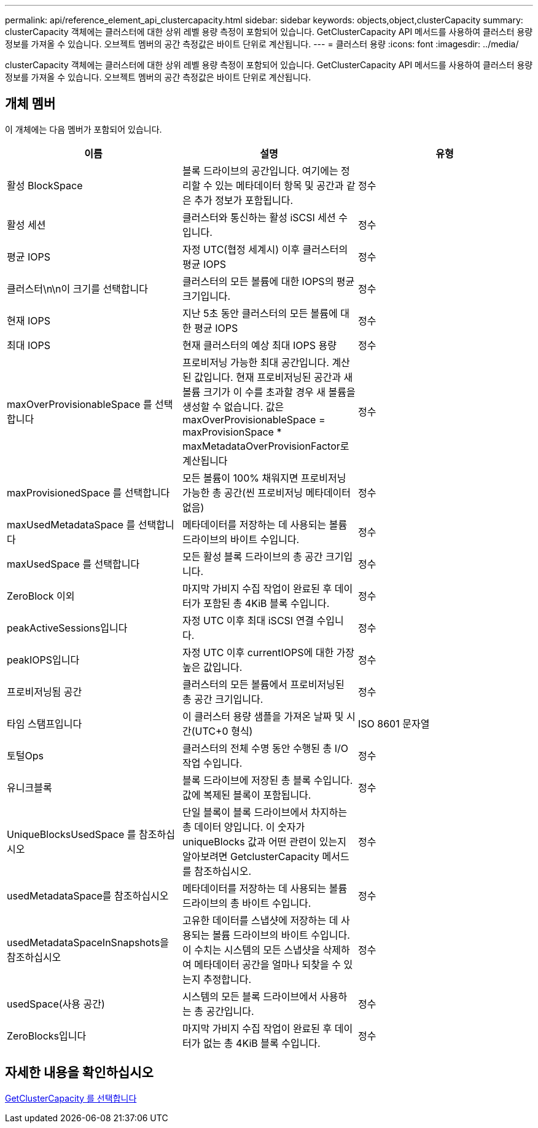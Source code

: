 ---
permalink: api/reference_element_api_clustercapacity.html 
sidebar: sidebar 
keywords: objects,object,clusterCapacity 
summary: clusterCapacity 객체에는 클러스터에 대한 상위 레벨 용량 측정이 포함되어 있습니다. GetClusterCapacity API 메서드를 사용하여 클러스터 용량 정보를 가져올 수 있습니다. 오브젝트 멤버의 공간 측정값은 바이트 단위로 계산됩니다. 
---
= 클러스터 용량
:icons: font
:imagesdir: ../media/


[role="lead"]
clusterCapacity 객체에는 클러스터에 대한 상위 레벨 용량 측정이 포함되어 있습니다. GetClusterCapacity API 메서드를 사용하여 클러스터 용량 정보를 가져올 수 있습니다. 오브젝트 멤버의 공간 측정값은 바이트 단위로 계산됩니다.



== 개체 멤버

이 개체에는 다음 멤버가 포함되어 있습니다.

|===
| 이름 | 설명 | 유형 


 a| 
활성 BlockSpace
 a| 
블록 드라이브의 공간입니다. 여기에는 정리할 수 있는 메타데이터 항목 및 공간과 같은 추가 정보가 포함됩니다.
 a| 
정수



 a| 
활성 세션
 a| 
클러스터와 통신하는 활성 iSCSI 세션 수입니다.
 a| 
정수



 a| 
평균 IOPS
 a| 
자정 UTC(협정 세계시) 이후 클러스터의 평균 IOPS
 a| 
정수



 a| 
클러스터\n\n이 크기를 선택합니다
 a| 
클러스터의 모든 볼륨에 대한 IOPS의 평균 크기입니다.
 a| 
정수



 a| 
현재 IOPS
 a| 
지난 5초 동안 클러스터의 모든 볼륨에 대한 평균 IOPS
 a| 
정수



 a| 
최대 IOPS
 a| 
현재 클러스터의 예상 최대 IOPS 용량
 a| 
정수



 a| 
maxOverProvisionableSpace 를 선택합니다
 a| 
프로비저닝 가능한 최대 공간입니다. 계산된 값입니다. 현재 프로비저닝된 공간과 새 볼륨 크기가 이 수를 초과할 경우 새 볼륨을 생성할 수 없습니다. 값은 maxOverProvisionableSpace = maxProvisionSpace * maxMetadataOverProvisionFactor로 계산됩니다
 a| 
정수



 a| 
maxProvisionedSpace 를 선택합니다
 a| 
모든 볼륨이 100% 채워지면 프로비저닝 가능한 총 공간(씬 프로비저닝 메타데이터 없음)
 a| 
정수



 a| 
maxUsedMetadataSpace 를 선택합니다
 a| 
메타데이터를 저장하는 데 사용되는 볼륨 드라이브의 바이트 수입니다.
 a| 
정수



 a| 
maxUsedSpace 를 선택합니다
 a| 
모든 활성 블록 드라이브의 총 공간 크기입니다.
 a| 
정수



 a| 
ZeroBlock 이외
 a| 
마지막 가비지 수집 작업이 완료된 후 데이터가 포함된 총 4KiB 블록 수입니다.
 a| 
정수



 a| 
peakActiveSessions입니다
 a| 
자정 UTC 이후 최대 iSCSI 연결 수입니다.
 a| 
정수



 a| 
peakIOPS입니다
 a| 
자정 UTC 이후 currentIOPS에 대한 가장 높은 값입니다.
 a| 
정수



 a| 
프로비저닝됨 공간
 a| 
클러스터의 모든 볼륨에서 프로비저닝된 총 공간 크기입니다.
 a| 
정수



 a| 
타임 스탬프입니다
 a| 
이 클러스터 용량 샘플을 가져온 날짜 및 시간(UTC+0 형식)
 a| 
ISO 8601 문자열



 a| 
토털Ops
 a| 
클러스터의 전체 수명 동안 수행된 총 I/O 작업 수입니다.
 a| 
정수



 a| 
유니크블록
 a| 
블록 드라이브에 저장된 총 블록 수입니다. 값에 복제된 블록이 포함됩니다.
 a| 
정수



 a| 
UniqueBlocksUsedSpace 를 참조하십시오
 a| 
단일 블록이 블록 드라이브에서 차지하는 총 데이터 양입니다. 이 숫자가 uniqueBlocks 값과 어떤 관련이 있는지 알아보려면 GetclusterCapacity 메서드를 참조하십시오.
 a| 
정수



 a| 
usedMetadataSpace를 참조하십시오
 a| 
메타데이터를 저장하는 데 사용되는 볼륨 드라이브의 총 바이트 수입니다.
 a| 
정수



 a| 
usedMetadataSpaceInSnapshots을 참조하십시오
 a| 
고유한 데이터를 스냅샷에 저장하는 데 사용되는 볼륨 드라이브의 바이트 수입니다. 이 수치는 시스템의 모든 스냅샷을 삭제하여 메타데이터 공간을 얼마나 되찾을 수 있는지 추정합니다.
 a| 
정수



 a| 
usedSpace(사용 공간)
 a| 
시스템의 모든 블록 드라이브에서 사용하는 총 공간입니다.
 a| 
정수



 a| 
ZeroBlocks입니다
 a| 
마지막 가비지 수집 작업이 완료된 후 데이터가 없는 총 4KiB 블록 수입니다.
 a| 
정수

|===


== 자세한 내용을 확인하십시오

xref:reference_element_api_getclustercapacity.adoc[GetClusterCapacity 를 선택합니다]
